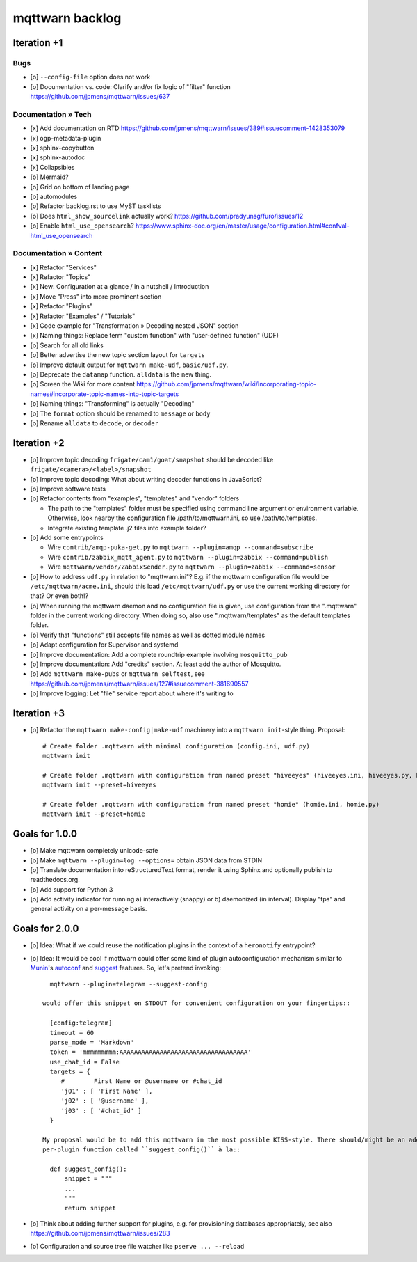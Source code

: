 ################
mqttwarn backlog
################


************
Iteration +1
************

Bugs
====
- [o] ``--config-file`` option does not work
- [o] Documentation vs. code: Clarify and/or fix logic of "filter" function
  https://github.com/jpmens/mqttwarn/issues/637

Documentation » Tech
====================
- [x] Add documentation on RTD
  https://github.com/jpmens/mqttwarn/issues/389#issuecomment-1428353079
- [x] ogp-metadata-plugin
- [x] sphinx-copybutton
- [x] sphinx-autodoc
- [x] Collapsibles
- [o] Mermaid?
- [o] Grid on bottom of landing page
- [o] automodules
- [o] Refactor backlog.rst to use MyST tasklists
- [o] Does ``html_show_sourcelink`` actually work?
  https://github.com/pradyunsg/furo/issues/12
- [o] Enable ``html_use_opensearch``?
  https://www.sphinx-doc.org/en/master/usage/configuration.html#confval-html_use_opensearch

Documentation » Content
=======================
- [x] Refactor "Services"
- [x] Refactor "Topics"
- [x] New: Configuration at a glance / in a nutshell / Introduction
- [x] Move "Press" into more prominent section
- [x] Refactor "Plugins"
- [x] Refactor "Examples" / "Tutorials"
- [x] Code example for "Transformation » Decoding nested JSON" section
- [x] Naming things: Replace term "custom function" with "user-defined function" (UDF)

- [o] Search for all old links
- [o] Better advertise the new topic section layout for ``targets``
- [o] Improve default output for ``mqttwarn make-udf``, ``basic/udf.py``.
- [o] Deprecate the ``datamap`` function. ``alldata`` is the new thing.
- [o] Screen the Wiki for more content
  https://github.com/jpmens/mqttwarn/wiki/Incorporating-topic-names#incorporate-topic-names-into-topic-targets
- [o] Naming things: "Transforming" is actually "Decoding"

- [o] The ``format`` option should be renamed to ``message`` or ``body``
- [o] Rename ``alldata`` to ``decode``, or ``decoder``


************
Iteration +2
************
- [o] Improve topic decoding
  ``frigate/cam1/goat/snapshot`` should be decoded like ``frigate/<camera>/<label>/snapshot``
- [o] Improve topic decoding: What about writing decoder functions in JavaScript?
- [o] Improve software tests
- [o] Refactor contents from "examples", "templates" and "vendor" folders

  - The path to the "templates" folder must be specified using command line argument or environment variable.
    Otherwise, look nearby the configuration file /path/to/mqttwarn.ini, so use /path/to/templates.
  - Integrate existing template .j2 files into example folder?
- [o] Add some entrypoints

  - Wire ``contrib/amqp-puka-get.py`` to ``mqttwarn --plugin=amqp --command=subscribe``
  - Wire ``contrib/zabbix_mqtt_agent.py`` to ``mqttwarn --plugin=zabbix --command=publish``
  - Wire ``mqttwarn/vendor/ZabbixSender.py`` to ``mqttwarn --plugin=zabbix --command=sensor``
- [o] How to address ``udf.py`` in relation to "mqttwarn.ini"? E.g. if the mqttwarn configuration file
  would be ``/etc/mqttwarn/acme.ini``, should this load ``/etc/mqttwarn/udf.py`` or use the current
  working directory for that? Or even both!?
- [o] When running the mqttwarn daemon and no configuration file is given,
  use configuration from the ".mqttwarn" folder in the current working directory.
  When doing so, also use ".mqttwarn/templates" as the default templates folder.
- [o] Verify that "functions" still accepts file names as well as dotted module names
- [o] Adapt configuration for Supervisor and systemd
- [o] Improve documentation: Add a complete roundtrip example involving ``mosquitto_pub``
- [o] Improve documentation: Add "credits" section. At least add the author of Mosquitto.
- [o] Add ``mqttwarn make-pubs`` or ``mqttwarn selftest``, see https://github.com/jpmens/mqttwarn/issues/127#issuecomment-381690557
- [o] Improve logging: Let "file" service report about where it's writing to


************
Iteration +3
************
- [o] Refactor the ``mqttwarn make-config|make-udf`` machinery into a ``mqttwarn init``-style thing. Proposal::

      # Create folder .mqttwarn with minimal configuration (config.ini, udf.py)
      mqttwarn init

      # Create folder .mqttwarn with configuration from named preset "hiveeyes" (hiveeyes.ini, hiveeyes.py, hiveeyes-alert.j2)
      mqttwarn init --preset=hiveeyes

      # Create folder .mqttwarn with configuration from named preset "homie" (homie.ini, homie.py)
      mqttwarn init --preset=homie


***************
Goals for 1.0.0
***************
- [o] Make mqttwarn completely unicode-safe
- [o] Make ``mqttwarn --plugin=log --options=`` obtain JSON data from STDIN
- [o] Translate documentation into reStructuredText format,
  render it using Sphinx and optionally publish to readthedocs.org.
- [o] Add support for Python 3
- [o] Add activity indicator for running a) interactively (snappy) or b) daemonized (in interval).
  Display "tps" and general activity on a per-message basis.


***************
Goals for 2.0.0
***************
- [o] Idea: What if we could reuse the notification plugins in the context of a ``heronotify`` entrypoint?
- [o] Idea: It would be cool if mqttwarn could offer some kind of plugin autoconfiguration mechanism similar
  to `Munin`_'s `autoconf`_ and `suggest`_ features. So, let's pretend invoking::

        mqttwarn --plugin=telegram --suggest-config

      would offer this snippet on STDOUT for convenient configuration on your fingertips::

        [config:telegram]
        timeout = 60
        parse_mode = 'Markdown'
        token = 'mmmmmmmmm:AAAAAAAAAAAAAAAAAAAAAAAAAAAAAAAAAAA'
        use_chat_id = False
        targets = {
           #        First Name or @username or #chat_id
           'j01' : [ 'First Name' ],
           'j02' : [ '@username' ],
           'j03' : [ '#chat_id' ]
        }

      My proposal would be to add this mqttwarn in the most possible KISS-style. There should/might be an additional
      per-plugin function called ``suggest_config()`` à la::

        def suggest_config():
            snippet = """
            ...
            """
            return snippet
- [o] Think about adding further support for plugins, e.g. for provisioning databases appropriately, see also
  https://github.com/jpmens/mqttwarn/issues/283
- [o] Configuration and source tree file watcher like ``pserve ... --reload``


.. _autoconf: http://guide.munin-monitoring.org/en/latest/develop/plugins/plugin-concise.html#autoconf
.. _Munin: http://munin-monitoring.org/
.. _suggest: http://guide.munin-monitoring.org/en/latest/develop/plugins/plugin-concise.html#suggest
